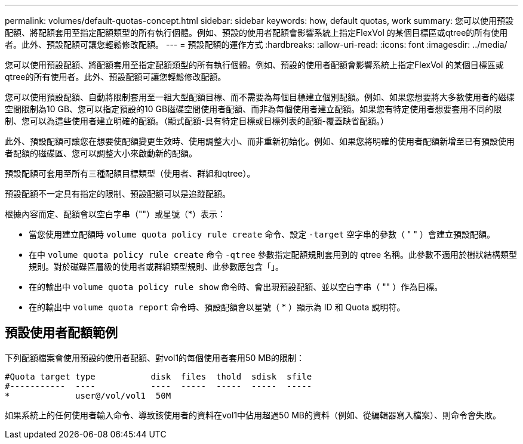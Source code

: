 ---
permalink: volumes/default-quotas-concept.html 
sidebar: sidebar 
keywords: how, default quotas, work 
summary: 您可以使用預設配額、將配額套用至指定配額類型的所有執行個體。例如、預設的使用者配額會影響系統上指定FlexVol 的某個目標區或qtree的所有使用者。此外、預設配額可讓您輕鬆修改配額。 
---
= 預設配額的運作方式
:hardbreaks:
:allow-uri-read: 
:icons: font
:imagesdir: ../media/


[role="lead"]
您可以使用預設配額、將配額套用至指定配額類型的所有執行個體。例如、預設的使用者配額會影響系統上指定FlexVol 的某個目標區或qtree的所有使用者。此外、預設配額可讓您輕鬆修改配額。

您可以使用預設配額、自動將限制套用至一組大型配額目標、而不需要為每個目標建立個別配額。例如、如果您想要將大多數使用者的磁碟空間限制為10 GB、您可以指定預設的10 GB磁碟空間使用者配額、而非為每個使用者建立配額。如果您有特定使用者想要套用不同的限制、您可以為這些使用者建立明確的配額。（顯式配額-具有特定目標或目標列表的配額-覆蓋缺省配額。）

此外、預設配額可讓您在想要使配額變更生效時、使用調整大小、而非重新初始化。例如、如果您將明確的使用者配額新增至已有預設使用者配額的磁碟區、您可以調整大小來啟動新的配額。

預設配額可套用至所有三種配額目標類型（使用者、群組和qtree）。

預設配額不一定具有指定的限制、預設配額可以是追蹤配額。

根據內容而定、配額會以空白字串（""）或星號（*）表示：

* 當您使用建立配額時 `volume quota policy rule create` 命令、設定 `-target` 空字串的參數（ " " ）會建立預設配額。
* 在中 `volume quota policy rule create` 命令 `-qtree` 參數指定配額規則套用到的 qtree 名稱。此參數不適用於樹狀結構類型規則。對於磁碟區層級的使用者或群組類型規則、此參數應包含「」。
* 在的輸出中 `volume quota policy rule show` 命令時、會出現預設配額、並以空白字串（ "" ）作為目標。
* 在的輸出中 `volume quota report` 命令時、預設配額會以星號（ * ）顯示為 ID 和 Quota 說明符。




== 預設使用者配額範例

下列配額檔案會使用預設的使用者配額、對vol1的每個使用者套用50 MB的限制：

[listing]
----
#Quota target type           disk  files  thold  sdisk  sfile
#-----------  ----           ----  -----  -----  -----  -----
*             user@/vol/vol1  50M
----
如果系統上的任何使用者輸入命令、導致該使用者的資料在vol1中佔用超過50 MB的資料（例如、從編輯器寫入檔案）、則命令會失敗。
